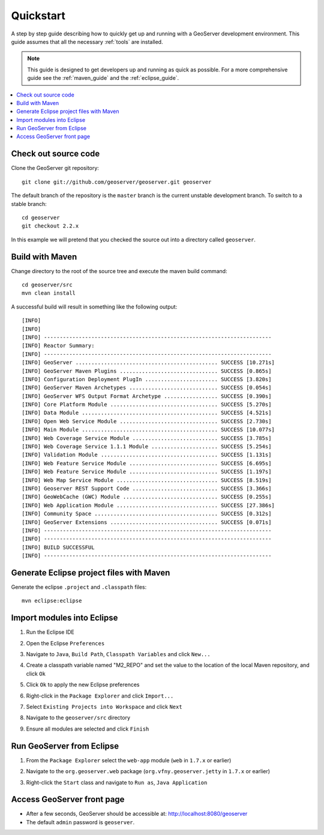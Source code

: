 .. _quickstart:

Quickstart
==========

A step by step guide describing how to quickly get up and running with a 
GeoServer development environment. This guide assumes that all the necessary
:ref:`tools` are installed.

.. note::

  This guide is designed to get developers up and running as quick as possible.
  For a more comprehensive guide see the :ref:`maven_guide` and the 
  :ref:`eclipse_guide`.

.. contents:: :local:

Check out source code
---------------------

Clone the GeoServer git repository::

   git clone git://github.com/geoserver/geoserver.git geoserver

The default branch of the repository is the ``master`` branch is the current unstable 
development branch. To switch to a stable branch::

   cd geoserver
   git checkout 2.2.x

In this example we will pretend that you checked the source out into a directory
called ``geoserver``.


Build with Maven
----------------

Change directory to the root of the source tree and execute the maven build
command::

  cd geoserver/src
  mvn clean install

A successful build will result in something like the following output::

  [INFO] 
  [INFO] 
  [INFO] ------------------------------------------------------------------------
  [INFO] Reactor Summary:
  [INFO] ------------------------------------------------------------------------
  [INFO] GeoServer ............................................. SUCCESS [10.271s]
  [INFO] GeoServer Maven Plugins ............................... SUCCESS [0.865s]
  [INFO] Configuration Deployment PlugIn ....................... SUCCESS [3.820s]
  [INFO] GeoServer Maven Archetypes ............................ SUCCESS [0.054s]
  [INFO] GeoServer WFS Output Format Archetype ................. SUCCESS [0.390s]
  [INFO] Core Platform Module .................................. SUCCESS [5.270s]
  [INFO] Data Module ........................................... SUCCESS [4.521s]
  [INFO] Open Web Service Module ............................... SUCCESS [2.730s]
  [INFO] Main Module ........................................... SUCCESS [10.077s]
  [INFO] Web Coverage Service Module ........................... SUCCESS [3.785s]
  [INFO] Web Coverage Service 1.1.1 Module ..................... SUCCESS [5.254s]
  [INFO] Validation Module ..................................... SUCCESS [1.131s]
  [INFO] Web Feature Service Module ............................ SUCCESS [6.695s]
  [INFO] Web Feature Service Module ............................ SUCCESS [1.197s]
  [INFO] Web Map Service Module ................................ SUCCESS [8.519s]
  [INFO] Geoserver REST Support Code ........................... SUCCESS [3.366s]
  [INFO] GeoWebCache (GWC) Module .............................. SUCCESS [0.255s]
  [INFO] Web Application Module ................................ SUCCESS [27.386s]
  [INFO] Community Space ....................................... SUCCESS [0.312s]
  [INFO] GeoServer Extensions .................................. SUCCESS [0.071s]
  [INFO] ------------------------------------------------------------------------
  [INFO] ------------------------------------------------------------------------
  [INFO] BUILD SUCCESSFUL
  [INFO] ------------------------------------------------------------------------
  
Generate Eclipse project files with Maven
-----------------------------------------

Generate the eclipse ``.project`` and  ``.classpath`` files::

  mvn eclipse:eclipse

Import modules into Eclipse
---------------------------

#. Run the Eclipse IDE
#. Open the Eclipse ``Preferences``
#. Navigate to ``Java``, ``Build Path``, ``Classpath Variables`` and click 
   ``New...``

   .. image:: m2repo1.jpg

#. Create a classpath variable named "M2_REPO" and set the value to the location
   of the local Maven repository, and click ``Ok``

   .. image:: m2repo2.jpg

#. Click ``Ok`` to apply the new Eclipse preferences
#. Right-click in the ``Package Explorer`` and click ``Import...``

   .. image:: import1.jpg
      :width: 300

#. Select ``Existing Projects into Workspace`` and click ``Next``	

   .. image:: import2.jpg
      :width: 400

#. Navigate to the ``geoserver/src`` directory 
#. Ensure all modules are selected and click ``Finish``

   .. image:: import3.jpg
      :width: 350

Run GeoServer from Eclipse
--------------------------

#. From the ``Package Explorer`` select the ``web-app`` module (``web`` in ``1.7.x`` or earlier)
#. Navigate to the ``org.geoserver.web`` package (``org.vfny.geoserver.jetty`` in ``1.7.x`` or earlier)
#. Right-click the ``Start`` class and navigate to ``Run as``, ``Java Application``

   .. image:: run1.jpg
      :width: 600

Access GeoServer front page
---------------------------

* After a few seconds, GeoServer should be accessible at: `<http://localhost:8080/geoserver>`_
* The default ``admin`` password is ``geoserver``.

